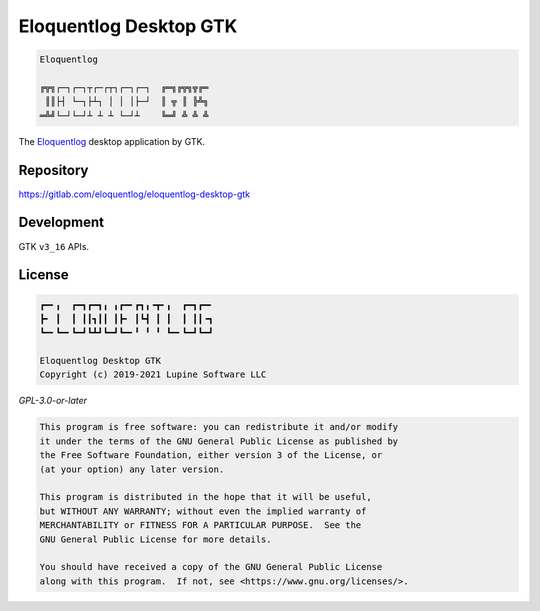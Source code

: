 Eloquentlog Desktop GTK
=======================

.. code:: text

   Eloquentlog

   ╔╦╗┌─┐┌─┐┬┌─┌┬┐┌─┐┌─┐  ╔═╗╔╦╗╦╔═
    ║║├┤ └─┐├┴┐ │ │ │├─┘  ║ ╦ ║ ╠╩╗
   ═╩╝└─┘└─┘┴ ┴ ┴ └─┘┴    ╚═╝ ╩ ╩ ╩

The Eloquentlog_ desktop application by GTK.


Repository
----------

https://gitlab.com/eloquentlog/eloquentlog-desktop-gtk


Development
-----------

GTK ``v3_16`` APIs.


License
-------

.. code:: text

   ┏━╸╻  ┏━┓┏━┓╻ ╻┏━╸┏┓╻╺┳╸╻  ┏━┓┏━╸
   ┣╸ ┃  ┃ ┃┃┓┃┃ ┃┣╸ ┃┗┫ ┃ ┃  ┃ ┃┃╺┓
   ┗━╸┗━╸┗━┛┗┻┛┗━┛┗━╸╹ ╹ ╹ ┗━╸┗━┛┗━┛

   Eloquentlog Desktop GTK
   Copyright (c) 2019-2021 Lupine Software LLC


`GPL-3.0-or-later`


.. code:: text

   This program is free software: you can redistribute it and/or modify
   it under the terms of the GNU General Public License as published by
   the Free Software Foundation, either version 3 of the License, or
   (at your option) any later version.

   This program is distributed in the hope that it will be useful,
   but WITHOUT ANY WARRANTY; without even the implied warranty of
   MERCHANTABILITY or FITNESS FOR A PARTICULAR PURPOSE.  See the
   GNU General Public License for more details.

   You should have received a copy of the GNU General Public License
   along with this program.  If not, see <https://www.gnu.org/licenses/>.

.. _Eloquentlog: https://eloquentlog.com/
